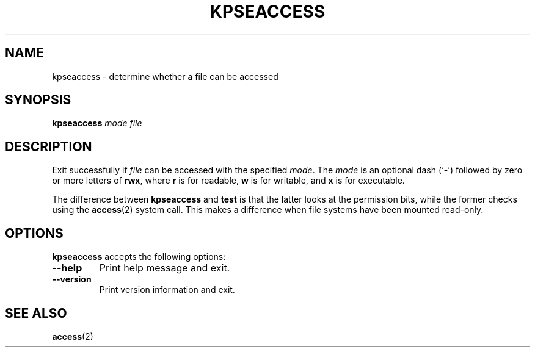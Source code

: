 .TH KPSEACCESS 1 "1 March 2011" "Kpathsea 6.3.3"
.\"=====================================================================
.if n .ds MP MetaPost
.if t .ds MP MetaPost
.if n .ds MF Metafont
.if t .ds MF M\s-2ETAFONT\s0
.if t .ds TX \fRT\\h'-0.1667m'\\v'0.20v'E\\v'-0.20v'\\h'-0.125m'X\fP
.if n .ds TX TeX
.ie t .ds OX \fIT\v'+0.25m'E\v'-0.25m'X\fP for troff
.el .ds OX TeX for nroff
.\" the same but obliqued
.\" BX definition must follow TX so BX can use TX
.if t .ds BX \fRB\s-2IB\s0\fP\*(TX
.if n .ds BX BibTeX
.\" LX definition must follow TX so LX can use TX
.if t .ds LX \fRL\\h'-0.36m'\\v'-0.15v'\s-2A\s0\\h'-0.15m'\\v'0.15v'\fP\*(TX
.if n .ds LX LaTeX
.\"=====================================================================
.SH NAME
kpseaccess \- determine whether a file can be accessed
.SH SYNOPSIS
.B kpseaccess
.I mode
.I file
.\"=====================================================================
.SH DESCRIPTION
Exit successfully if
.I file
can be accessed with the specified
.IR mode .
The
.I mode
is an optional dash
.RB (` \- ')
followed by zero or more letters of
.BR rwx ,
where
.B r
is for readable,
.B w
is for writable, and
.B x
is for executable.
.PP
The difference between
.B kpseaccess
and
.B test
is that the latter looks at the permission bits, while the former
checks using the
.BR access (2)
system call.  This makes a difference when file systems have been
mounted read-only.
.\"=====================================================================
.SH OPTIONS
.B kpseaccess
accepts the following options:
.TP
.B --help
Print help message and exit.
.TP
.B --version
Print version information and exit.
.\"=====================================================================
.SH "SEE ALSO"
.BR access (2)
